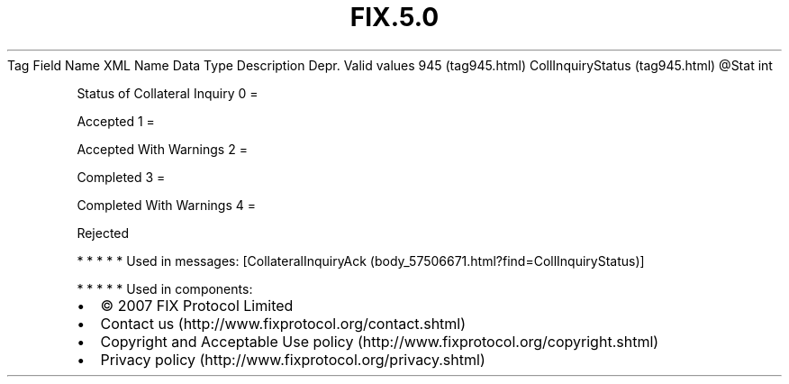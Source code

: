 .TH FIX.5.0 "" "" "Tag #945"
Tag
Field Name
XML Name
Data Type
Description
Depr.
Valid values
945 (tag945.html)
CollInquiryStatus (tag945.html)
\@Stat
int
.PP
Status of Collateral Inquiry
0
=
.PP
Accepted
1
=
.PP
Accepted With Warnings
2
=
.PP
Completed
3
=
.PP
Completed With Warnings
4
=
.PP
Rejected
.PP
   *   *   *   *   *
Used in messages:
[CollateralInquiryAck (body_57506671.html?find=CollInquiryStatus)]
.PP
   *   *   *   *   *
Used in components:

.PD 0
.P
.PD

.PP
.PP
.IP \[bu] 2
© 2007 FIX Protocol Limited
.IP \[bu] 2
Contact us (http://www.fixprotocol.org/contact.shtml)
.IP \[bu] 2
Copyright and Acceptable Use policy (http://www.fixprotocol.org/copyright.shtml)
.IP \[bu] 2
Privacy policy (http://www.fixprotocol.org/privacy.shtml)

